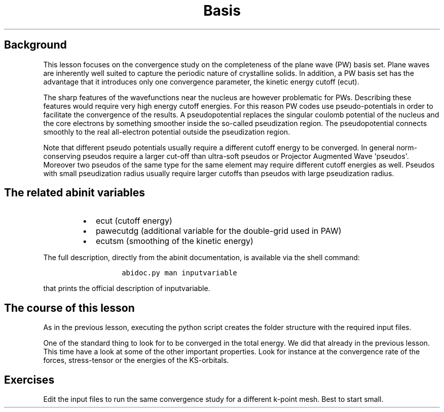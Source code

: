 .TH Basis "" "" "set convergence study and more info on flows, works, and tasks"
.SH Background
.PP
This lesson focuses on the convergence study on the completeness of the
plane wave (PW) basis set.
Plane waves are inherently well suited to capture the periodic nature of
crystalline solids.
In addition, a PW basis set has the advantage that it introduces only
one convergence parameter, the kinetic energy cutoff (ecut).
.PP
The sharp features of the wavefunctions near the nucleus are however
problematic for PWs.
Describing these features would require very high energy cutoff
energies.
For this reason PW codes use pseudo\-potentials in order to facilitate
the convergence of the results.
A pseudopotential replaces the singular coulomb potential of the nucleus
and the core electrons by something smoother inside the so\-called
pseudization region.
The pseudopotential connects smoothly to the real all\-electron
potential outside the pseudization region.
.PP
Note that different pseudo potentials usually require a different cutoff
energy to be converged.
In general norm\-conserving pseudos require a larger cut\-off than
ultra\-soft pseudos or Projector Augmented Wave \[aq]pseudos\[aq].
Moreover two pseudos of the same type for the same element may require
different cutoff energies as well.
Pseudos with small pseudization radius usually require larger cutoffs
than pseudos with large pseudization radius.
.SH The related abinit variables
.RS
.IP \[bu] 2
ecut (cutoff energy)
.IP \[bu] 2
pawecutdg (additional variable for the double\-grid used in PAW)
.IP \[bu] 2
ecutsm (smoothing of the kinetic energy)
.RE
.PP
The full description, directly from the abinit documentation, is
available via the shell command:
.RS
.IP
.nf
\f[C]
abidoc.py\ man\ inputvariable
\f[]
.fi
.RE
.PP
that prints the official description of inputvariable.
.SH The course of this lesson
.PP
As in the previous lesson, executing the python script creates the
folder structure with the required input files.
.PP
One of the standard thing to look for to be converged in the total
energy.
We did that already in the previous lesson.
This time have a look at some of the other important properties.
Look for instance at the convergence rate of the forces, stress\-tensor
or the energies of the KS\-orbitals.
.SH Exercises
.PP
Edit the input files to run the same convergence study for a different
k\-point mesh.
Best to start small.

